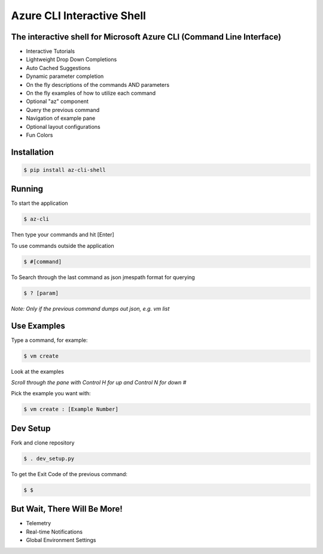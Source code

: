 Azure CLI Interactive Shell
****************************
The interactive shell for Microsoft Azure CLI (Command Line Interface)
######################################################################

* Interactive Tutorials
* Lightweight Drop Down Completions 
* Auto Cached Suggestions 
* Dynamic parameter completion 
* On the fly descriptions of the commands AND parameters 
* On the fly examples of how to utilize each command 
* Optional "az" component 
* Query the previous command
* Navigation of example pane 
* Optional layout configurations 
* Fun Colors 


Installation
############
.. code-block:: console

   $ pip install az-cli-shell

Running
########

To start the application

.. code-block:: console

   $ az-cli

Then type your commands and hit [Enter]

To use commands outside the application

.. code-block:: console

   $ #[command]

To Search through the last command as json
jmespath format for querying

.. code-block:: console

   $ ? [param]

*Note: Only if the previous command dumps out json, e.g. vm list*

Use Examples
########

Type a command, for example:

.. code-block:: console

   $ vm create

Look at the examples

*Scroll through the pane with Control H for up and Control N for down #*

Pick the example you want with:

.. code-block:: console

   $ vm create : [Example Number]

Dev Setup
########

Fork and clone repository

.. code-block:: console

   $ . dev_setup.py

To get the Exit Code of the previous command:

.. code-block:: console

   $ $

But Wait, There Will Be More!
#############################
* Telemetry
* Real-time Notifications
* Global Environment Settings